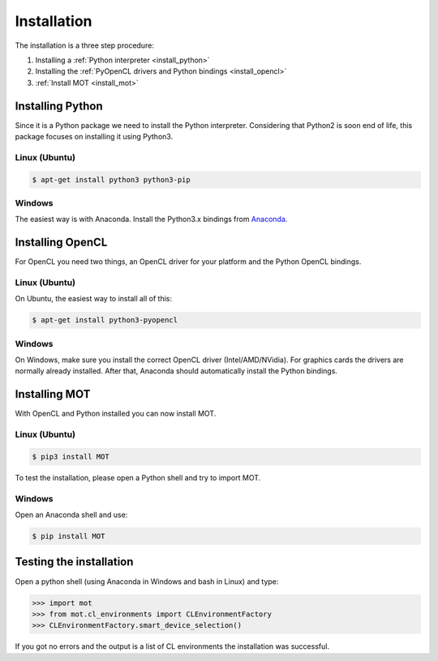 Installation
************
.. highlight:: console

The installation is a three step procedure:

1. Installing a :ref:`Python interpreter <install_python>`
2. Installing the :ref:`PyOpenCL drivers and Python bindings <install_opencl>`
3. :ref:`Install MOT <install_mot>`


.. _install_python:

Installing Python
=================
Since it is a Python package we need to install the Python interpreter. Considering that Python2 is soon end of life, this package focuses on installing it using Python3.

Linux (Ubuntu)
--------------

.. code-block:: bash

    $ apt-get install python3 python3-pip


Windows
-------
The easiest way is with Anaconda. Install the Python3.x bindings from `Anaconda <https://www.continuum.io/downloads>`_.


.. _install_opencl:

Installing OpenCL
=================
For OpenCL you need two things, an OpenCL driver for your platform and the Python OpenCL bindings.

Linux (Ubuntu)
--------------
On Ubuntu, the easiest way to install all of this:

.. code-block:: bash

    $ apt-get install python3-pyopencl


Windows
-------
On Windows, make sure you install the correct OpenCL driver (Intel/AMD/NVidia). For graphics cards the drivers are normally already installed. After that, Anaconda should automatically install the Python bindings.


.. _install_mot:

Installing MOT
==============
With OpenCL and Python installed you can now install MOT.

Linux (Ubuntu)
--------------

.. code-block:: bash

    $ pip3 install MOT

To test the installation, please open a Python shell and try to import MOT.


Windows
-------
Open an Anaconda shell and use:

.. code-block:: bash

    $ pip install MOT


Testing the installation
========================

Open a python shell (using Anaconda in Windows and bash in Linux) and type:

.. code-block:: python

    >>> import mot
    >>> from mot.cl_environments import CLEnvironmentFactory
    >>> CLEnvironmentFactory.smart_device_selection()

If you got no errors and the output is a list of CL environments the installation was successful.

